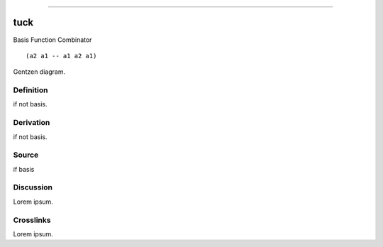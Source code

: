 --------------

tuck
^^^^^^

Basis Function Combinator


::

  (a2 a1 -- a1 a2 a1)



Gentzen diagram.


Definition
~~~~~~~~~~

if not basis.


Derivation
~~~~~~~~~~

if not basis.


Source
~~~~~~~~~~

if basis


Discussion
~~~~~~~~~~

Lorem ipsum.


Crosslinks
~~~~~~~~~~

Lorem ipsum.


